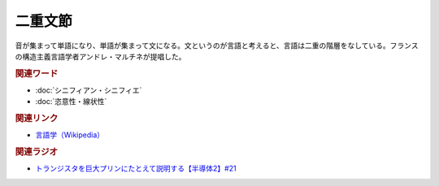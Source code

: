 二重文節
==========================================
.. glossary::
    二重文節 : に

音が集まって単語になり、単語が集まって文になる。文というのが言語と考えると、言語は二重の階層をなしている。フランスの構造主義言語学者アンドレ・マルチネが提唱した。

.. rubric:: 関連ワード
* :doc:`シニフィアン・シニフィエ` 
* :doc:`恣意性・線状性` 

.. rubric:: 関連リンク
* `言語学（Wikipedia） <https://ja.wikipedia.org/wiki/言語学>`_ 

.. rubric:: 関連ラジオ
* `トランジスタを巨大プリンにたとえて説明する【半導体2】#21`_

.. _トランジスタを巨大プリンにたとえて説明する【半導体2】#21: https://www.youtube.com/watch?v=RUveCmXs3LU
